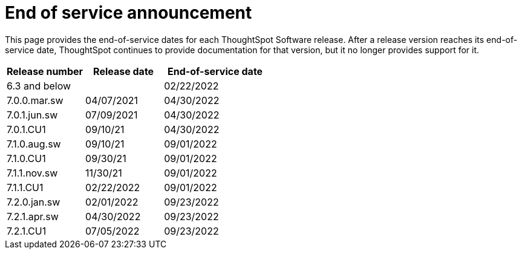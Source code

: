 = End of service announcement
:last_updated: 10/10/2022
:linkattrs:
:experimental:
:description: The timelines of how long ThoughtSpot will provide support for Software releases.

This page provides the end-of-service dates for each ThoughtSpot Software release.  After a release version reaches its end-of-service date, ThoughtSpot continues to provide documentation for that version, but it no longer provides support for it.

[cols="30%,30%,40%"]
|===
|Release number |Release date |End-of-service date

|6.3 and below
|
|02/22/2022

|7.0.0.mar.sw
|04/07/2021
|04/30/2022

|7.0.1.jun.sw
|07/09/2021
|04/30/2022

|7.0.1.CU1
|09/10/21
|04/30/2022

|7.1.0.aug.sw
|09/10/21
|09/01/2022

|7.1.0.CU1
|09/30/21
|09/01/2022

|7.1.1.nov.sw
|11/30/21
|09/01/2022

|7.1.1.CU1
|02/22/2022
|09/01/2022

|7.2.0.jan.sw
|02/01/2022
|09/23/2022

|7.2.1.apr.sw
|04/30/2022
|09/23/2022

|7.2.1.CU1
|07/05/2022
|09/23/2022
|===
